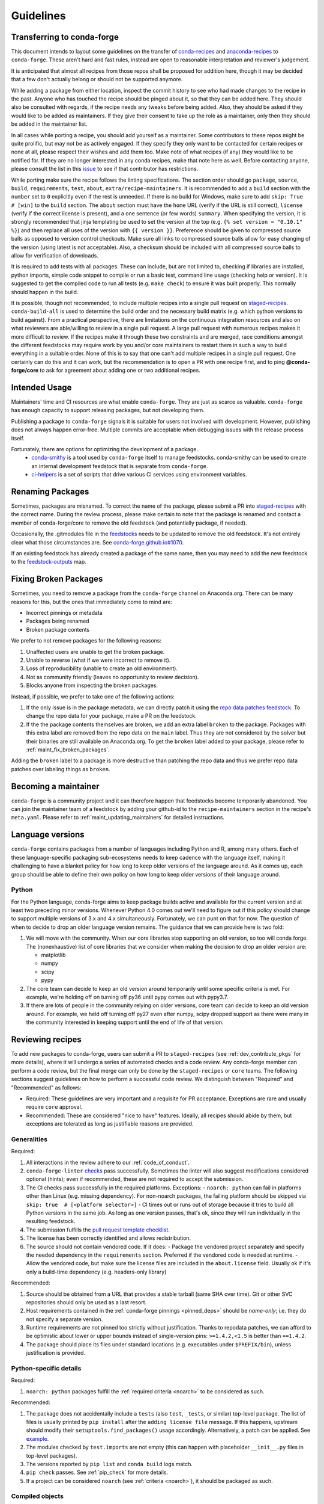 Guidelines
**********

Transferring to conda-forge
===========================

This document intends to layout some guidelines on the transfer of
`conda-recipes <https://github.com/conda/conda-recipes>`__ and
`anaconda-recipes <https://github.com/ContinuumIO/anaconda-recipes>`__
to ``conda-forge``. These aren't hard and fast rules, instead are open to reasonable
interpretation and reviewer's judgement.

It is anticipated that almost all recipes from those repos shall be
proposed for addition here, though it may be decided that a few don't
actually belong or should not be supported anymore.

While adding a package from either location, inspect the commit history
to see who had made changes to the recipe in the past. Anyone who has
touched the recipe should be pinged about it, so that they can be added here. They
should also be consulted with regards, if the recipe needs any
tweaks before being added. Also, they should be asked if they would
like to be added as maintainers. If they give their consent
to take up the role as a maintainer, only then they should be added in the maintainer list.

In all cases while porting a recipe, you should add yourself as a
maintainer. Some contributors to these repos might be quite prolific, but may
not be as actively engaged. If they specify they only want to be contacted
for certain recipes or none at all, please respect their wishes and add them too.
Make note of what recipes (if any) they would like to be notified for. If
they are no longer interested in any conda recipes, make that note here
as well. Before contacting anyone, please consult the list in this
`issue <https://github.com/conda-forge/staged-recipes/issues/139>`__
to see if that contributor has restrictions.

While porting make sure the recipe follows the linting specifications.
The section order should go ``package``, ``source``, ``build``,
``requirements``, ``test``, ``about``, ``extra/recipe-maintainers``. It
is recommended to add a ``build`` section with the ``number`` set to
``0`` explicitly even if the rest is unneeded. If there is no build for
Windows, make sure to add ``skip: True  # [win]`` to the ``build``
section. The ``about`` section must have the ``home`` URL (verify if the
URL is still correct), ``license`` (verify if the correct license is present),
and a one sentence (or few words) ``summary``. When specifying the version, it
is strongly recommended that jinja templating be used to set the version
at the top (e.g. ``{% set version = "0.10.1" %}``) and then replace all
uses of the version with ``{{ version }}``. Preference should be given to
compressed source balls as opposed to version control checkouts. Make sure
all links to compressed source balls allow for easy changing of the version
(using latest is not acceptable). Also, a checksum should be included with
all compressed source balls to allow for verification of downloads.

It is required to add tests with all packages. These can include, but are
not limited to, checking if libraries are installed, python imports, simple
code snippet to compile or run a basic test, command line usage (checking
help or version). It is suggested to get the compiled code to run all tests (e.g.
``make check``) to ensure it was built properly. This normally should
happen in the build.

It is possible, though not recommended, to include multiple recipes into a
single pull request on `staged-recipes <https://github.com/conda-forge/staged-recipes>`__. ``conda-build-all`` is used to determine
the build order and the necessary build matrix (e.g. which python versions to
build against). From a practical perspective, there are limitations on the
continuous integration resources and also on what reviewers are able/willing
to review in a single pull request.
A large pull request with numerous recipes makes it more difficult to review.
If the recipes make it through these two constraints and are merged, race
conditions amongst the different feedstocks may require work by you and/or
core maintainers to restart them in such a way to build everything in a
suitable order.
None of this is to say that one can't add multiple recipes in a single
pull request. One certainly can do this and it can work, but the
recommendation is to open a PR with one recipe first, and to ping
**@conda-forge/core** to ask for agreement about adding one or two additional
recipes.


Intended Usage
==============

Maintainers' time and CI resources are what enable ``conda-forge``. They are just as scarce as valuable. ``conda-forge`` has enough capacity to support releasing packages, but not developing them.

Publishing a package to ``conda-forge`` signals it is suitable for users not involved with development. However, publishing does not always happen error-free. Multiple commits are acceptable when debugging issues with the release process itself.

Fortunately, there are options for optimizing the development of a package.
  - `conda-smithy <https://github.com/conda-forge/conda-smithy>`__ is a tool used by ``conda-forge`` itself to manage feedstocks. conda-smithy can be used to create an internal development feedstock that is separate from ``conda-forge``.
  - `ci-helpers <https://github.com/astropy/ci-helpers>`__ is a set of scripts that drive various CI services using environment variables.

Renaming Packages
=================

Sometimes, packages are misnamed.
To correct the name of the package, please submit a PR into `staged-recipes <https://github.com/conda-forge/staged-recipes>`__ with the correct name.
During the review process, please make certain to note that the package is renamed and contact a member of conda-forge/core to remove the old feedstock (and potentially package, if needed).

Occasionally, the .gitmodules file in the `feedstocks <https://github.com/conda-forge/feedstocks/blob/master/.gitmodules>`__ needs to be updated to remove the old feedstock.
It's not entirely clear what those circumstances are.
See `conda-forge.github.io#1070 <https://github.com/conda-forge/conda-forge.github.io/issues/1070>`__.

If an existing feedstock has already created a package of the same name,
then you may need to add the new feedstock to the `feedstock-outputs <https://github.com/conda-forge/feedstock-outputs>`__ map.

.. _fix_broken_packages:

Fixing Broken Packages
======================

Sometimes, you need to remove a package from the ``conda-forge`` channel on Anaconda.org.
There can be many reasons for this, but the ones that immediately come to mind are:

* Incorrect pinnings or metadata
* Packages being renamed
* Broken package contents

We prefer to not remove packages for the following reasons:

1. Unaffected users are unable to get the broken package.
2. Unable to reverse (what if we were incorrect to remove it).
3. Loss of reproducibility (unable to create an old environment).
4. Not as community friendly (leaves no opportunity to review decision).
5. Blocks anyone from inspecting the broken packages.

Instead, if possible, we prefer to take one of the following actions:

1. If the only issue is in the package metadata, we can directly patch it using
   the `repo data patches feedstock <https://github.com/conda-forge/conda-forge-repodata-patches-feedstock>`__.
   To change the repo data for your package, make a PR on the feedstock.

2. If the the package contents themselves are broken, we add an extra label ``broken``
   to the package. Packages with this extra label are removed from the repo data on the
   ``main`` label. Thus they are not considered by the solver
   but their binaries are still available on Anaconda.org. To get the ``broken`` label
   added to your package, please refer to :ref:`maint_fix_broken_packages`.

Adding the ``broken`` label to a package is more destructive than patching the repo data
and thus we prefer repo data patches over labeling things as ``broken``.


Becoming a maintainer
=====================

``conda-forge`` is a community project and it can therefore happen that feedstocks become temporarily abandoned.
You can join the maintainer team of a feedstock by adding your github-id to the ``recipe-maintainers`` section in the recipe's ``meta.yaml``.
Please refer to :ref:`maint_updating_maintainers` for detailed instructions.


Language versions
=================

``conda-forge`` contains packages from a number of languages including Python and R, among many others.
Each of these language-specific packaging sub-ecosystems needs to keep cadence with the language itself, making it challenging to have a blanket policy for how long to keep older versions of the language around.
As it comes up, each group should be able to define their own policy on how long to keep older versions of their language around.

Python
------
For the Python language, conda-forge aims to keep package builds active and available for the current version and at least two preceding minor versions.
Whenever Python 4.0 comes out we'll need to figure out if this policy should change to support multiple versions of 3.x and 4.x simultaneously.
Fortunately, we can punt on that for now.
The question of when to decide to drop an older language version remains.
The guidance that we can provide here is two fold:

1. We will move with the community.
   When our core libraries stop supporting an old version, so too will conda forge.
   The (nonexhaustive) list of core libraries that we consider when making the decision to drop an older version are:

   * matplotlib
   * numpy
   * scipy
   * pypy

2. The core team can decide to keep an old version around temporarily until some specific criteria is met.
   For example, we're holding off on turning off py36 until pypy comes out with pypy3.7.
3. If there are lots of people in the community relying on older versions, core team can decide to keep an old version around.
   For example, we held off turning off py27 even after numpy, scipy dropped support as there were many in the community interested in keeping support until the end of life of that version.

.. _reviewer_guidelines:

Reviewing recipes
=================

To add new packages to conda-forge, users can submit a PR to ``staged-recipes`` (see :ref:`dev_contribute_pkgs` for more details),
where it will undergo a series of automated checks and a code review.
Any conda-forge member can perform a code review, but the final merge can only be done by the ``staged-recipes`` or ``core`` teams.
The following sections suggest guidelines on how to perform a successful code review.
We distinguish between "Required" and "Recommended" as follows:

- Required: These guidelines are very important and a requisite for PR acceptance. Exceptions are rare and usually require  ``core`` approval.
- Recommended: These are considered "nice to have" features. Ideally, all recipes should abide by them, but exceptions are tolerated as long as justifiable reasons are provided.

Generalities
------------

Required:

#. All interactions in the review adhere to our :ref:`code_of_conduct`.
#. ``conda-forge-linter`` `checks <https://github.com/conda-forge/conda-smithy/blob/main/conda_smithy/lint_recipe.py>`__ pass successfully.
   Sometimes the linter will also suggest modifications considered optional (hints); even if recommended, these are not required to accept the submission.
#. The CI checks pass successfully in the required platforms. Exceptions:
   - ``noarch: python`` can fail in platforms other than Linux (e.g. missing dependency). For non-noarch packages, the failing platform should be skipped via ``skip: true  # [<platform selector>]``
   - CI times out or runs out of storage because it tries to build all Python versions in the same job. As long as one version passes, that's ok, since they will run individually in the resulting feedstock.
#. The submission fulfills the `pull request template checklist <https://github.com/conda-forge/staged-recipes/blob/main/.github/pull_request_template.md>`__.
#. The license has been correctly identified and allows redistribution.
#. The source should not contain vendored code. If it does:
   - Package the vendored project separately and specify the needed dependency in the ``requirements`` section. Preferred if the vendored code is needed at runtime.
   - Allow the vendored code, but make sure the license files are included in the ``about.license`` field. Usually ok if it's only a build-time dependency (e.g. headers-only library)

Recommended:

#. Source should be obtained from a URL that provides a stable tarball (same SHA over time).
   Git or other SVC repositories should only be used as a last resort.
#. Host requirements contained in the :ref:`conda-forge pinnings <pinned_deps>` should be *name-only*; i.e. they do not specify a separate version.
#. Runtime requirements are not pinned too strictly without justification.
   Thanks to repodata patches, we can afford to be optimistic about lower or upper bounds instead of single-version pins: ``>=1.4.2,<1.5`` is better than ``==1.4.2``.
#. The package should place its files under standard locations (e.g. executables under ``$PREFIX/bin``), unless justification is provided.

Python-specific details
-----------------------

Required:

#. ``noarch: python`` packages fulfill the :ref:`required criteria <noarch>` to be considered as such.

Recommended:

#. The package does not accidentally include a ``tests`` (also ``test``, ``_tests``, or similar) top-level package.
   The list of files is usually printed by ``pip install`` after the ``adding license file`` message.
   If this happens, upstream should modify their ``setuptools.find_packages()`` usage accordingly.
   Alternatively, a patch can be applied. See `example <https://github.com/conda-forge/staged-recipes/pull/19166/commits/0284fc6da273031a4f93a1fea4533822cd4b385d>`__.
#. The modules checked by ``test.imports`` are not empty (this can happen with placeholder ``__init__.py`` files in top-level packages).
#. The versions reported by ``pip list`` and ``conda build`` logs match.
#. ``pip check`` passes. See :ref:`pip_check` for more details.
#. If a project can be considered ``noarch`` (see :ref:`criteria <noarch>`), it should be packaged as such.

Compiled objects
----------------

Required:

#. The source does not include compiled files.
   In principle, all compiled objects need to be generated in the CI, from source.
   Exceptions to this rule (e.g. binary repackaging) need to be approved explicitly.

Recommended:

#. SONAMEs follow naming recommendations given by upstream.
#. If ABI compatibility is important for the package, ``run_exports`` are set accordingly.
   See :ref:`pinned_deps` and the `conda-build docs <https://docs.conda.io/projects/conda-build/en/stable/resources/define-metadata.html#export-runtime-requirements>`__ for more information.
